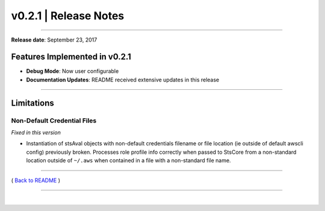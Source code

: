 ===============================
 v0.2.1 \| Release Notes
===============================

--------------

**Release date**: September 23, 2017

Features Implemented in v0.2.1
------------------------------

-  **Debug Mode**: Now user configurable

-  **Documentation Updates**: README received extensive updates in this
   release

--------------

Limitations
-----------

Non-Default Credential Files
^^^^^^^^^^^^^^^^^^^^^^^^^^^^

*Fixed in this version*

-  Instantiation of stsAval objects with non-default credentials filename or file location (ie
   outside of default awscli config) previously broken. Processes role
   profile info correctly when passed to StsCore from a non-standard location outside of ``~/.aws`` when
   contained in a file with a non-standard file name.

--------------

( `Back to README <../README.html>`__ )

--------------

|
